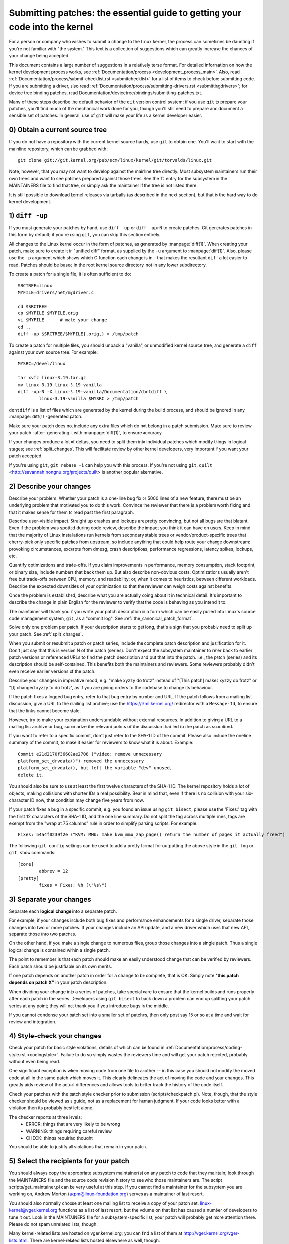 .. _submittingpatches:

Submitting patches: the essential guide to getting your code into the kernel
============================================================================

For a person or company who wishes to submit a change to the Linux
kernel, the process can sometimes be daunting if you're not familiar
with "the system."  This text is a collection of suggestions which
can greatly increase the chances of your change being accepted.

This document contains a large number of suggestions in a relatively terse
format.  For detailed information on how the kernel development process
works, see :ref:`Documentation/process <development_process_main>`.
Also, read :ref:`Documentation/process/submit-checklist.rst <submitchecklist>`
for a list of items to check before
submitting code.  If you are submitting a driver, also read
:ref:`Documentation/process/submitting-drivers.rst <submittingdrivers>`;
for device tree binding patches, read
Documentation/devicetree/bindings/submitting-patches.txt.

Many of these steps describe the default behavior of the ``git`` version
control system; if you use ``git`` to prepare your patches, you'll find much
of the mechanical work done for you, though you'll still need to prepare
and document a sensible set of patches.  In general, use of ``git`` will make
your life as a kernel developer easier.

0) Obtain a current source tree
-------------------------------

If you do not have a repository with the current kernel source handy, use
``git`` to obtain one.  You'll want to start with the mainline repository,
which can be grabbed with::

  git clone git://git.kernel.org/pub/scm/linux/kernel/git/torvalds/linux.git

Note, however, that you may not want to develop against the mainline tree
directly.  Most subsystem maintainers run their own trees and want to see
patches prepared against those trees.  See the **T:** entry for the subsystem
in the MAINTAINERS file to find that tree, or simply ask the maintainer if
the tree is not listed there.

It is still possible to download kernel releases via tarballs (as described
in the next section), but that is the hard way to do kernel development.

1) ``diff -up``
---------------

If you must generate your patches by hand, use ``diff -up`` or ``diff -uprN``
to create patches.  Git generates patches in this form by default; if
you're using ``git``, you can skip this section entirely.

All changes to the Linux kernel occur in the form of patches, as
generated by :manpage:`diff(1)`.  When creating your patch, make sure to
create it in "unified diff" format, as supplied by the ``-u`` argument
to :manpage:`diff(1)`.
Also, please use the ``-p`` argument which shows which C function each
change is in - that makes the resultant ``diff`` a lot easier to read.
Patches should be based in the root kernel source directory,
not in any lower subdirectory.

To create a patch for a single file, it is often sufficient to do::

	SRCTREE=linux
	MYFILE=drivers/net/mydriver.c

	cd $SRCTREE
	cp $MYFILE $MYFILE.orig
	vi $MYFILE	# make your change
	cd ..
	diff -up $SRCTREE/$MYFILE{.orig,} > /tmp/patch

To create a patch for multiple files, you should unpack a "vanilla",
or unmodified kernel source tree, and generate a ``diff`` against your
own source tree.  For example::

	MYSRC=/devel/linux

	tar xvfz linux-3.19.tar.gz
	mv linux-3.19 linux-3.19-vanilla
	diff -uprN -X linux-3.19-vanilla/Documentation/dontdiff \
		linux-3.19-vanilla $MYSRC > /tmp/patch

``dontdiff`` is a list of files which are generated by the kernel during
the build process, and should be ignored in any :manpage:`diff(1)`-generated
patch.

Make sure your patch does not include any extra files which do not
belong in a patch submission.  Make sure to review your patch -after-
generating it with :manpage:`diff(1)`, to ensure accuracy.

If your changes produce a lot of deltas, you need to split them into
individual patches which modify things in logical stages; see
:ref:`split_changes`.  This will facilitate review by other kernel developers,
very important if you want your patch accepted.

If you're using ``git``, ``git rebase -i`` can help you with this process.  If
you're not using ``git``, ``quilt`` <http://savannah.nongnu.org/projects/quilt>
is another popular alternative.

.. _describe_changes:

2) Describe your changes
------------------------

Describe your problem.  Whether your patch is a one-line bug fix or
5000 lines of a new feature, there must be an underlying problem that
motivated you to do this work.  Convince the reviewer that there is a
problem worth fixing and that it makes sense for them to read past the
first paragraph.

Describe user-visible impact.  Straight up crashes and lockups are
pretty convincing, but not all bugs are that blatant.  Even if the
problem was spotted during code review, describe the impact you think
it can have on users.  Keep in mind that the majority of Linux
installations run kernels from secondary stable trees or
vendor/product-specific trees that cherry-pick only specific patches
from upstream, so include anything that could help route your change
downstream: provoking circumstances, excerpts from dmesg, crash
descriptions, performance regressions, latency spikes, lockups, etc.

Quantify optimizations and trade-offs.  If you claim improvements in
performance, memory consumption, stack footprint, or binary size,
include numbers that back them up.  But also describe non-obvious
costs.  Optimizations usually aren't free but trade-offs between CPU,
memory, and readability; or, when it comes to heuristics, between
different workloads.  Describe the expected downsides of your
optimization so that the reviewer can weigh costs against benefits.

Once the problem is established, describe what you are actually doing
about it in technical detail.  It's important to describe the change
in plain English for the reviewer to verify that the code is behaving
as you intend it to.

The maintainer will thank you if you write your patch description in a
form which can be easily pulled into Linux's source code management
system, ``git``, as a "commit log".  See :ref:`the_canonical_patch_format`.

Solve only one problem per patch.  If your description starts to get
long, that's a sign that you probably need to split up your patch.
See :ref:`split_changes`.

When you submit or resubmit a patch or patch series, include the
complete patch description and justification for it.  Don't just
say that this is version N of the patch (series).  Don't expect the
subsystem maintainer to refer back to earlier patch versions or referenced
URLs to find the patch description and put that into the patch.
I.e., the patch (series) and its description should be self-contained.
This benefits both the maintainers and reviewers.  Some reviewers
probably didn't even receive earlier versions of the patch.

Describe your changes in imperative mood, e.g. "make xyzzy do frotz"
instead of "[This patch] makes xyzzy do frotz" or "[I] changed xyzzy
to do frotz", as if you are giving orders to the codebase to change
its behaviour.

If the patch fixes a logged bug entry, refer to that bug entry by
number and URL.  If the patch follows from a mailing list discussion,
give a URL to the mailing list archive; use the https://lkml.kernel.org/
redirector with a ``Message-Id``, to ensure that the links cannot become
stale.

However, try to make your explanation understandable without external
resources.  In addition to giving a URL to a mailing list archive or
bug, summarize the relevant points of the discussion that led to the
patch as submitted.

If you want to refer to a specific commit, don't just refer to the
SHA-1 ID of the commit. Please also include the oneline summary of
the commit, to make it easier for reviewers to know what it is about.
Example::

	Commit e21d2170f36602ae2708 ("video: remove unnecessary
	platform_set_drvdata()") removed the unnecessary
	platform_set_drvdata(), but left the variable "dev" unused,
	delete it.

You should also be sure to use at least the first twelve characters of the
SHA-1 ID.  The kernel repository holds a *lot* of objects, making
collisions with shorter IDs a real possibility.  Bear in mind that, even if
there is no collision with your six-character ID now, that condition may
change five years from now.

If your patch fixes a bug in a specific commit, e.g. you found an issue using
``git bisect``, please use the 'Fixes:' tag with the first 12 characters of
the SHA-1 ID, and the one line summary.  Do not split the tag across multiple
lines, tags are exempt from the "wrap at 75 columns" rule in order to simplify
parsing scripts.  For example::

	Fixes: 54a4f0239f2e ("KVM: MMU: make kvm_mmu_zap_page() return the number of pages it actually freed")

The following ``git config`` settings can be used to add a pretty format for
outputting the above style in the ``git log`` or ``git show`` commands::

	[core]
		abbrev = 12
	[pretty]
		fixes = Fixes: %h (\"%s\")

.. _split_changes:

3) Separate your changes
------------------------

Separate each **logical change** into a separate patch.

For example, if your changes include both bug fixes and performance
enhancements for a single driver, separate those changes into two
or more patches.  If your changes include an API update, and a new
driver which uses that new API, separate those into two patches.

On the other hand, if you make a single change to numerous files,
group those changes into a single patch.  Thus a single logical change
is contained within a single patch.

The point to remember is that each patch should make an easily understood
change that can be verified by reviewers.  Each patch should be justifiable
on its own merits.

If one patch depends on another patch in order for a change to be
complete, that is OK.  Simply note **"this patch depends on patch X"**
in your patch description.

When dividing your change into a series of patches, take special care to
ensure that the kernel builds and runs properly after each patch in the
series.  Developers using ``git bisect`` to track down a problem can end up
splitting your patch series at any point; they will not thank you if you
introduce bugs in the middle.

If you cannot condense your patch set into a smaller set of patches,
then only post say 15 or so at a time and wait for review and integration.



4) Style-check your changes
---------------------------

Check your patch for basic style violations, details of which can be
found in
:ref:`Documentation/process/coding-style.rst <codingstyle>`.
Failure to do so simply wastes
the reviewers time and will get your patch rejected, probably
without even being read.

One significant exception is when moving code from one file to
another -- in this case you should not modify the moved code at all in
the same patch which moves it.  This clearly delineates the act of
moving the code and your changes.  This greatly aids review of the
actual differences and allows tools to better track the history of
the code itself.

Check your patches with the patch style checker prior to submission
(scripts/checkpatch.pl).  Note, though, that the style checker should be
viewed as a guide, not as a replacement for human judgment.  If your code
looks better with a violation then its probably best left alone.

The checker reports at three levels:
 - ERROR: things that are very likely to be wrong
 - WARNING: things requiring careful review
 - CHECK: things requiring thought

You should be able to justify all violations that remain in your
patch.


5) Select the recipients for your patch
---------------------------------------

You should always copy the appropriate subsystem maintainer(s) on any patch
to code that they maintain; look through the MAINTAINERS file and the
source code revision history to see who those maintainers are.  The
script scripts/get_maintainer.pl can be very useful at this step.  If you
cannot find a maintainer for the subsystem you are working on, Andrew
Morton (akpm@linux-foundation.org) serves as a maintainer of last resort.

You should also normally choose at least one mailing list to receive a copy
of your patch set.  linux-kernel@vger.kernel.org functions as a list of
last resort, but the volume on that list has caused a number of developers
to tune it out.  Look in the MAINTAINERS file for a subsystem-specific
list; your patch will probably get more attention there.  Please do not
spam unrelated lists, though.

Many kernel-related lists are hosted on vger.kernel.org; you can find a
list of them at http://vger.kernel.org/vger-lists.html.  There are
kernel-related lists hosted elsewhere as well, though.

Do not send more than 15 patches at once to the vger mailing lists!!!

Linus Torvalds is the final arbiter of all changes accepted into the
Linux kernel.  His e-mail address is <torvalds@linux-foundation.org>.
He gets a lot of e-mail, and, at this point, very few patches go through
Linus directly, so typically you should do your best to -avoid-
sending him e-mail.

If you have a patch that fixes an exploitable security bug, send that patch
to security@kernel.org.  For severe bugs, a short embargo may be considered
to allow distributors to get the patch out to users; in such cases,
obviously, the patch should not be sent to any public lists.

Patches that fix a severe bug in a released kernel should be directed
toward the stable maintainers by putting a line like this::

  Cc: stable@vger.kernel.org

into the sign-off area of your patch (note, NOT an email recipient).  You
should also read
:ref:`Documentation/process/stable-kernel-rules.rst <stable_kernel_rules>`
in addition to this file.

Note, however, that some subsystem maintainers want to come to their own
conclusions on which patches should go to the stable trees.  The networking
maintainer, in particular, would rather not see individual developers
adding lines like the above to their patches.

If changes affect userland-kernel interfaces, please send the MAN-PAGES
maintainer (as listed in the MAINTAINERS file) a man-pages patch, or at
least a notification of the change, so that some information makes its way
into the manual pages.  User-space API changes should also be copied to
linux-api@vger.kernel.org.

For small patches you may want to CC the Trivial Patch Monkey
trivial@kernel.org which collects "trivial" patches. Have a look
into the MAINTAINERS file for its current manager.

Trivial patches must qualify for one of the following rules:

- Spelling fixes in documentation
- Spelling fixes for errors which could break :manpage:`grep(1)`
- Warning fixes (cluttering with useless warnings is bad)
- Compilation fixes (only if they are actually correct)
- Runtime fixes (only if they actually fix things)
- Removing use of deprecated functions/macros
- Contact detail and documentation fixes
- Non-portable code replaced by portable code (even in arch-specific,
  since people copy, as long as it's trivial)
- Any fix by the author/maintainer of the file (ie. patch monkey
  in re-transmission mode)



6) No MIME, no links, no compression, no attachments.  Just plain text
----------------------------------------------------------------------

Linus and other kernel developers need to be able to read and comment
on the changes you are submitting.  It is important for a kernel
developer to be able to "quote" your changes, using standard e-mail
tools, so that they may comment on specific portions of your code.

For this reason, all patches should be submitted by e-mail "inline".

.. warning::

  Be wary of your editor's word-wrap corrupting your patch,
  if you choose to cut-n-paste your patch.

Do not attach the patch as a MIME attachment, compressed or not.
Many popular e-mail applications will not always transmit a MIME
attachment as plain text, making it impossible to comment on your
code.  A MIME attachment also takes Linus a bit more time to process,
decreasing the likelihood of your MIME-attached change being accepted.

Exception:  If your mailer is mangling patches then someone may ask
you to re-send them using MIME.

See :ref:`Documentation/process/email-clients.rst <email_clients>`
for hints about configuring your e-mail client so that it sends your patches
untouched.

7) E-mail size
--------------

Large changes are not appropriate for mailing lists, and some
maintainers.  If your patch, uncompressed, exceeds 300 kB in size,
it is preferred that you store your patch on an Internet-accessible
server, and provide instead a URL (link) pointing to your patch.  But note
that if your patch exceeds 300 kB, it almost certainly needs to be broken up
anyway.

8) Respond to review comments
-----------------------------

Your patch will almost certainly get comments from reviewers on ways in
which the patch can be improved.  You must respond to those comments;
ignoring reviewers is a good way to get ignored in return.  Review comments
or questions that do not lead to a code change should almost certainly
bring about a comment or changelog entry so that the next reviewer better
understands what is going on.

Be sure to tell the reviewers what changes you are making and to thank them
for their time.  Code review is a tiring and time-consuming process, and
reviewers sometimes get grumpy.  Even in that case, though, respond
politely and address the problems they have pointed out.


9) Don't get discouraged - or impatient
---------------------------------------

After you have submitted your change, be patient and wait.  Reviewers are
busy people and may not get to your patch right away.

Once upon a time, patches used to disappear into the void without comment,
but the development process works more smoothly than that now.  You should
receive comments within a week or so; if that does not happen, make sure
that you have sent your patches to the right place.  Wait for a minimum of
one week before resubmitting or pinging reviewers - possibly longer during
busy times like merge windows.


10) Include PATCH in the subject
--------------------------------

Due to high e-mail traffic to Linus, and to linux-kernel, it is common
convention to prefix your subject line with [PATCH].  This lets Linus
and other kernel developers more easily distinguish patches from other
e-mail discussions.



11) Sign your work - the Developer's Certificate of Origin
----------------------------------------------------------

To improve tracking of who did what, especially with patches that can
percolate to their final resting place in the kernel through several
layers of maintainers, we've introduced a "sign-off" procedure on
patches that are being emailed around.

The sign-off is a simple line at the end of the explanation for the
patch, which certifies that you wrote it or otherwise have the right to
pass it on as an open-source patch.  The rules are pretty simple: if you
can certify the below:

Developer's Certificate of Origin 1.1
^^^^^^^^^^^^^^^^^^^^^^^^^^^^^^^^^^^^^

By making a contribution to this project, I certify that:

        (a) The contribution was created in whole or in part by me and I
            have the right to submit it under the open source license
            indicated in the file; or

        (b) The contribution is based upon previous work that, to the best
            of my knowledge, is covered under an appropriate open source
            license and I have the right under that license to submit that
            work with modifications, whether created in whole or in part
            by me, under the same open source license (unless I am
            permitted to submit under a different license), as indicated
            in the file; or

        (c) The contribution was provided directly to me by some other
            person who certified (a), (b) or (c) and I have not modified
            it.

        (d) I understand and agree that this project and the contribution
            are public and that a record of the contribution (including all
            personal information I submit with it, including my sign-off) is
            maintained indefinitely and may be redistributed consistent with
            this project or the open source license(s) involved.

then you just add a line saying::

	Signed-off-by: Random J Developer <random@developer.example.org>

using your real name (sorry, no pseudonyms or anonymous contributions.)

Some people also put extra tags at the end.  They'll just be ignored for
now, but you can do this to mark internal company procedures or just
point out some special detail about the sign-off.

If you are a subsystem or branch maintainer, sometimes you need to slightly
modify patches you receive in order to merge them, because the code is not
exactly the same in your tree and the submitters'. If you stick strictly to
rule (c), you should ask the submitter to rediff, but this is a totally
counter-productive waste of time and energy. Rule (b) allows you to adjust
the code, but then it is very impolite to change one submitter's code and
make him endorse your bugs. To solve this problem, it is recommended that
you add a line between the last Signed-off-by header and yours, indicating
the nature of your changes. While there is nothing mandatory about this, it
seems like prepending the description with your mail and/or name, all
enclosed in square brackets, is noticeable enough to make it obvious that
you are responsible for last-minute changes. Example::

	Signed-off-by: Random J Developer <random@developer.example.org>
	[lucky@maintainer.example.org: struct foo moved from foo.c to foo.h]
	Signed-off-by: Lucky K Maintainer <lucky@maintainer.example.org>

This practice is particularly helpful if you maintain a stable branch and
want at the same time to credit the author, track changes, merge the fix,
and protect the submitter from complaints. Note that under no circumstances
can you change the author's identity (the From header), as it is the one
which appears in the changelog.

Special note to back-porters: It seems to be a common and useful practice
to insert an indication of the origin of a patch at the top of the commit
message (just after the subject line) to facilitate tracking. For instance,
here's what we see in a 3.x-stable release::

  Date:   Tue Oct 7 07:26:38 2014 -0400

    libata: Un-break ATA blacklist

    commit 1c40279960bcd7d52dbdf1d466b20d24b99176c8 upstream.

And here's what might appear in an older kernel once a patch is backported::

    Date:   Tue May 13 22:12:27 2008 +0200

        wireless, airo: waitbusy() won't delay

        [backport of 2.6 commit b7acbdfbd1f277c1eb23f344f899cfa4cd0bf36a]

Whatever the format, this information provides a valuable help to people
tracking your trees, and to people trying to troubleshoot bugs in your
tree.


12) When to use Acked-by:, Cc:, and Co-developed-by:
-------------------------------------------------------

The Signed-off-by: tag indicates that the signer was involved in the
development of the patch, or that he/she was in the patch's delivery path.

If a person was not directly involved in the preparation or handling of a
patch but wishes to signify and record their approval of it then they can
ask to have an Acked-by: line added to the patch's changelog.

Acked-by: is often used by the maintainer of the affected code when that
maintainer neither contributed to nor forwarded the patch.

Acked-by: is not as formal as Signed-off-by:.  It is a record that the acker
has at least reviewed the patch and has indicated acceptance.  Hence patch
mergers will sometimes manually convert an acker's "yep, looks good to me"
into an Acked-by: (but note that it is usually better to ask for an
explicit ack).

Acked-by: does not necessarily indicate acknowledgement of the entire patch.
For example, if a patch affects multiple subsystems and has an Acked-by: from
one subsystem maintainer then this usually indicates acknowledgement of just
the part which affects that maintainer's code.  Judgement should be used here.
When in doubt people should refer to the original discussion in the mailing
list archives.

If a person has had the opportunity to comment on a patch, but has not
provided such comments, you may optionally add a ``Cc:`` tag to the patch.
This is the only tag which might be added without an explicit action by the
person it names - but it should indicate that this person was copied on the
patch.  This tag documents that potentially interested parties
have been included in the discussion.

Co-developed-by: states that the patch was co-created by multiple developers;
it is a used to give attribution to co-authors (in addition to the author
attributed by the From: tag) when several people work on a single patch.  Since
Co-developed-by: denotes authorship, every Co-developed-by: must be immediately
followed by a Signed-off-by: of the associated co-author.  Standard sign-off
procedure applies, i.e. the ordering of Signed-off-by: tags should reflect the
chronological history of the patch insofar as possible, regardless of whether
the author is attributed via From: or Co-developed-by:.  Notably, the last
Signed-off-by: must always be that of the developer submitting the patch.

Note, the From: tag is optional when the From: author is also the person (and
email) listed in the From: line of the email header.

Example of a patch submitted by the From: author::

	<changelog>

	Co-developed-by: First Co-Author <first@coauthor.example.org>
	Signed-off-by: First Co-Author <first@coauthor.example.org>
	Co-developed-by: Second Co-Author <second@coauthor.example.org>
	Signed-off-by: Second Co-Author <second@coauthor.example.org>
	Signed-off-by: From Author <from@author.example.org>

Example of a patch submitted by a Co-developed-by: author::

	From: From Author <from@author.example.org>

	<changelog>

	Co-developed-by: Random Co-Author <random@coauthor.example.org>
	Signed-off-by: Random Co-Author <random@coauthor.example.org>
	Signed-off-by: From Author <from@author.example.org>
	Co-developed-by: Submitting Co-Author <sub@coauthor.example.org>
	Signed-off-by: Submitting Co-Author <sub@coauthor.example.org>


13) Using Reported-by:, Tested-by:, Reviewed-by:, Suggested-by: and Fixes:
--------------------------------------------------------------------------

The Reported-by tag gives credit to people who find bugs and report them and it
hopefully inspires them to help us again in the future.  Please note that if
the bug was reported in private, then ask for permission first before using the
Reported-by tag.

A Tested-by: tag indicates that the patch has been successfully tested (in
some environment) by the person named.  This tag informs maintainers that
some testing has been performed, provides a means to locate testers for
future patches, and ensures credit for the testers.

Reviewed-by:, instead, indicates that the patch has been reviewed and found
acceptable according to the Reviewer's Statement:

Reviewer's statement of oversight
^^^^^^^^^^^^^^^^^^^^^^^^^^^^^^^^^

By offering my Reviewed-by: tag, I state that:

	 (a) I have carried out a technical review of this patch to
	     evaluate its appropriateness and readiness for inclusion into
	     the mainline kernel.

	 (b) Any problems, concerns, or questions relating to the patch
	     have been communicated back to the submitter.  I am satisfied
	     with the submitter's response to my comments.

	 (c) While there may be things that could be improved with this
	     submission, I believe that it is, at this time, (1) a
	     worthwhile modification to the kernel, and (2) free of known
	     issues which would argue against its inclusion.

	 (d) While I have reviewed the patch and believe it to be sound, I
	     do not (unless explicitly stated elsewhere) make any
	     warranties or guarantees that it will achieve its stated
	     purpose or function properly in any given situation.

A Reviewed-by tag is a statement of opinion that the patch is an
appropriate modification of the kernel without any remaining serious
technical issues.  Any interested reviewer (who has done the work) can
offer a Reviewed-by tag for a patch.  This tag serves to give credit to
reviewers and to inform maintainers of the degree of review which has been
done on the patch.  Reviewed-by: tags, when supplied by reviewers known to
understand the subject area and to perform thorough reviews, will normally
increase the likelihood of your patch getting into the kernel.

A Suggested-by: tag indicates that the patch idea is suggested by the person
named and ensures credit to the person for the idea. Please note that this
tag should not be added without the reporter's permission, especially if the
idea was not posted in a public forum. That said, if we diligently credit our
idea reporters, they will, hopefully, be inspired to help us again in the
future.

A Fixes: tag indicates that the patch fixes an issue in a previous commit. It
is used to make it easy to determine where a bug originated, which can help
review a bug fix. This tag also assists the stable kernel team in determining
which stable kernel versions should receive your fix. This is the preferred
method for indicating a bug fixed by the patch. See :ref:`describe_changes`
for more details.

.. _the_canonical_patch_format:

14) The canonical patch format
------------------------------

This section describes how the patch itself should be formatted.  Note
that, if you have your patches stored in a ``git`` repository, proper patch
formatting can be had with ``git format-patch``.  The tools cannot create
the necessary text, though, so read the instructions below anyway.

The canonical patch subject line is::

    Subject: [PATCH 001/123] subsystem: summary phrase

The canonical patch message body contains the following:

  - A ``from`` line specifying the patch author, followed by an empty
    line (only needed if the person sending the patch is not the author).

  - The body of the explanation, line wrapped at 75 columns, which will
    be copied to the permanent changelog to describe this patch.

  - An empty line.

  - The ``Signed-off-by:`` lines, described above, which will
    also go in the changelog.

  - A marker line containing simply ``---``.

  - Any additional comments not suitable for the changelog.

  - The actual patch (``diff`` output).

The Subject line format makes it very easy to sort the emails
alphabetically by subject line - pretty much any email reader will
support that - since because the sequence number is zero-padded,
the numerical and alphabetic sort is the same.

The ``subsystem`` in the email's Subject should identify which
area or subsystem of the kernel is being patched.

The ``summary phrase`` in the email's Subject should concisely
describe the patch which that email contains.  The ``summary
phrase`` should not be a filename.  Do not use the same ``summary
phrase`` for every patch in a whole patch series (where a ``patch
series`` is an ordered sequence of multiple, related patches).

Bear in mind that the ``summary phrase`` of your email becomes a
globally-unique identifier for that patch.  It propagates all the way
into the ``git`` changelog.  The ``summary phrase`` may later be used in
developer discussions which refer to the patch.  People will want to
google for the ``summary phrase`` to read discussion regarding that
patch.  It will also be the only thing that people may quickly see
when, two or three months later, they are going through perhaps
thousands of patches using tools such as ``gitk`` or ``git log
--oneline``.

For these reasons, the ``summary`` must be no more than 70-75
characters, and it must describe both what the patch changes, as well
as why the patch might be necessary.  It is challenging to be both
succinct and descriptive, but that is what a well-written summary
should do.

The ``summary phrase`` may be prefixed by tags enclosed in square
brackets: "Subject: [PATCH <tag>...] <summary phrase>".  The tags are
not considered part of the summary phrase, but describe how the patch
should be treated.  Common tags might include a version descriptor if
the multiple versions of the patch have been sent out in response to
comments (i.e., "v1, v2, v3"), or "RFC" to indicate a request for
comments.  If there are four patches in a patch series the individual
patches may be numbered like this: 1/4, 2/4, 3/4, 4/4.  This assures
that developers understand the order in which the patches should be
applied and that they have reviewed or applied all of the patches in
the patch series.

A couple of example Subjects::

    Subject: [PATCH 2/5] ext2: improve scalability of bitmap searching
    Subject: [PATCH v2 01/27] x86: fix eflags tracking

The ``from`` line must be the very first line in the message body,
and has the form:

        From: Patch Author <author@example.com>

The ``from`` line specifies who will be credited as the author of the
patch in the permanent changelog.  If the ``from`` line is missing,
then the ``From:`` line from the email header will be used to determine
the patch author in the changelog.

The explanation body will be committed to the permanent source
changelog, so should make sense to a competent reader who has long
since forgotten the immediate details of the discussion that might
have led to this patch.  Including symptoms of the failure which the
patch addresses (kernel log messages, oops messages, etc.) is
especially useful for people who might be searching the commit logs
looking for the applicable patch.  If a patch fixes a compile failure,
it may not be necessary to include _all_ of the compile failures; just
enough that it is likely that someone searching for the patch can find
it.  As in the ``summary phrase``, it is important to be both succinct as
well as descriptive.

The ``---`` marker line serves the essential purpose of marking for patch
handling tools where the changelog message ends.

One good use for the additional comments after the ``---`` marker is for
a ``diffstat``, to show what files have changed, and the number of
inserted and deleted lines per file.  A ``diffstat`` is especially useful
on bigger patches.  Other comments relevant only to the moment or the
maintainer, not suitable for the permanent changelog, should also go
here.  A good example of such comments might be ``patch changelogs``
which describe what has changed between the v1 and v2 version of the
patch.

If you are going to include a ``diffstat`` after the ``---`` marker, please
use ``diffstat`` options ``-p 1 -w 70`` so that filenames are listed from
the top of the kernel source tree and don't use too much horizontal
space (easily fit in 80 columns, maybe with some indentation).  (``git``
generates appropriate diffstats by default.)

See more details on the proper patch format in the following
references.

.. _explicit_in_reply_to:

15) Explicit In-Reply-To headers
--------------------------------

It can be helpful to manually add In-Reply-To: headers to a patch
(e.g., when using ``git send-email``) to associate the patch with
previous relevant discussion, e.g. to link a bug fix to the email with
the bug report.  However, for a multi-patch series, it is generally
best to avoid using In-Reply-To: to link to older versions of the
series.  This way multiple versions of the patch don't become an
unmanageable forest of references in email clients.  If a link is
helpful, you can use the https://lkml.kernel.org/ redirector (e.g., in
the cover email text) to link to an earlier version of the patch series.


16) Sending ``git pull`` requests
---------------------------------

If you have a series of patches, it may be most convenient to have the
maintainer pull them directly into the subsystem repository with a
``git pull`` operation.  Note, however, that pulling patches from a developer
requires a higher degree of trust than taking patches from a mailing list.
As a result, many subsystem maintainers are reluctant to take pull
requests, especially from new, unknown developers.  If in doubt you can use
the pull request as the cover letter for a normal posting of the patch
series, giving the maintainer the option of using either.

A pull request should have [GIT PULL] in the subject line.  The
request itself should include the repository name and the branch of
interest on a single line; it should look something like::

  Please pull from

      git://jdelvare.pck.nerim.net/jdelvare-2.6 i2c-for-linus

  to get these changes:

A pull request should also include an overall message saying what will be
included in the request, a ``git shortlog`` listing of the patches
themselves, and a ``diffstat`` showing the overall effect of the patch series.
The easiest way to get all this information together is, of course, to let
``git`` do it for you with the ``git request-pull`` command.

Some maintainers (including Linus) want to see pull requests from signed
commits; that increases their confidence that the request actually came
from you.  Linus, in particular, will not pull from public hosting sites
like GitHub in the absence of a signed tag.

The first step toward creating such tags is to make a GNUPG key and get it
signed by one or more core kernel developers.  This step can be hard for
new developers, but there is no way around it.  Attending conferences can
be a good way to find developers who can sign your key.

Once you have prepared a patch series in ``git`` that you wish to have somebody
pull, create a signed tag with ``git tag -s``.  This will create a new tag
identifying the last commit in the series and containing a signature
created with your private key.  You will also have the opportunity to add a
changelog-style message to the tag; this is an ideal place to describe the
effects of the pull request as a whole.

If the tree the maintainer will be pulling from is not the repository you
are working from, don't forget to push the signed tag explicitly to the
public tree.

When generating your pull request, use the signed tag as the target.  A
command like this will do the trick::

  git request-pull master git://my.public.tree/linux.git my-signed-tag


References
----------

Andrew Morton, "The perfect patch" (tpp).
  <http://www.ozlabs.org/~akpm/stuff/tpp.txt>

Jeff Garzik, "Linux kernel patch submission format".
  <http://linux.yyz.us/patch-format.html>

Greg Kroah-Hartman, "How to piss off a kernel subsystem maintainer".
  <http://www.kroah.com/log/linux/maintainer.html>

  <http://www.kroah.com/log/linux/maintainer-02.html>

  <http://www.kroah.com/log/linux/maintainer-03.html>

  <http://www.kroah.com/log/linux/maintainer-04.html>

  <http://www.kroah.com/log/linux/maintainer-05.html>

  <http://www.kroah.com/log/linux/maintainer-06.html>

NO!!!! No more huge patch bombs to linux-kernel@vger.kernel.org people!
  <https://lkml.org/lkml/2005/7/11/336>

Kernel Documentation/process/coding-style.rst:
  :ref:`Documentation/process/coding-style.rst <codingstyle>`

Linus Torvalds's mail on the canonical patch format:
  <http://lkml.org/lkml/2005/4/7/183>

Andi Kleen, "On submitting kernel patches"
  Some strategies to get difficult or controversial changes in.

  http://halobates.de/on-submitting-patches.pdf
